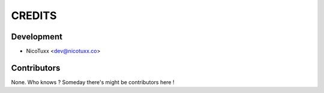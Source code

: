 =======
CREDITS
=======

Development
-----------

* NicoTuxx <dev@nicotuxx.co>

Contributors
------------

None. Who knows ? Someday there's might be contributors here !
